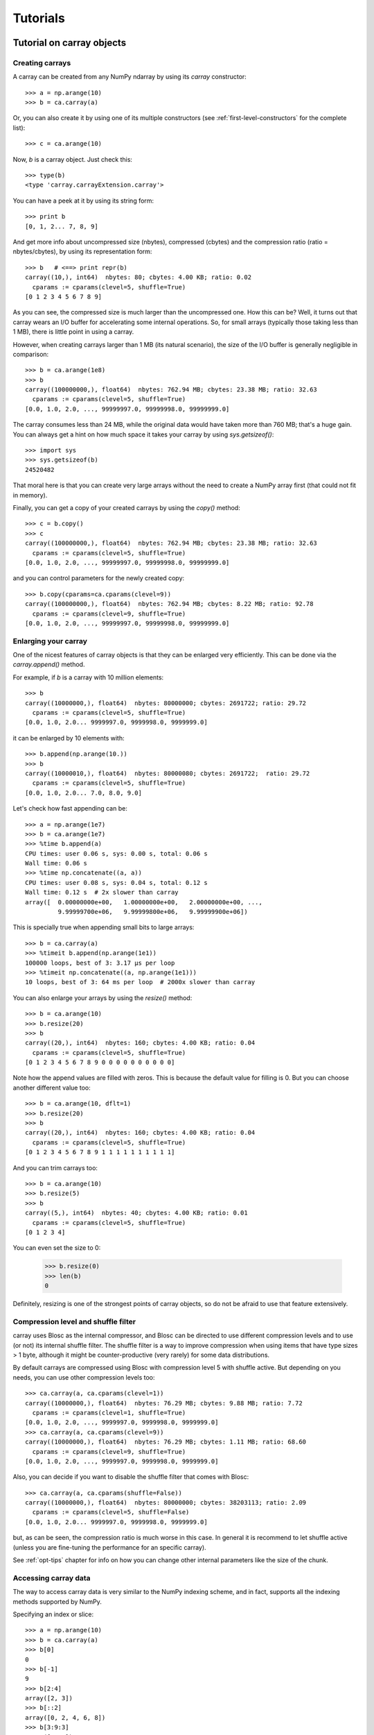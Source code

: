 ---------
Tutorials
---------

Tutorial on carray objects
==========================

Creating carrays
----------------

A carray can be created from any NumPy ndarray by using its `carray`
constructor::

  >>> a = np.arange(10)
  >>> b = ca.carray(a)

Or, you can also create it by using one of its multiple constructors
(see :ref:`first-level-constructors` for the complete list)::

  >>> c = ca.arange(10)

Now, `b` is a carray object.  Just check this::

  >>> type(b)
  <type 'carray.carrayExtension.carray'>

You can have a peek at it by using its string form::

  >>> print b
  [0, 1, 2... 7, 8, 9]

And get more info about uncompressed size (nbytes), compressed
(cbytes) and the compression ratio (ratio = nbytes/cbytes), by using
its representation form::

  >>> b   # <==> print repr(b)
  carray((10,), int64)  nbytes: 80; cbytes: 4.00 KB; ratio: 0.02
    cparams := cparams(clevel=5, shuffle=True)
  [0 1 2 3 4 5 6 7 8 9]

As you can see, the compressed size is much larger than the
uncompressed one.  How this can be?  Well, it turns out that carray
wears an I/O buffer for accelerating some internal operations.  So,
for small arrays (typically those taking less than 1 MB), there is
little point in using a carray.

However, when creating carrays larger than 1 MB (its natural
scenario), the size of the I/O buffer is generally negligible in
comparison::

  >>> b = ca.arange(1e8)
  >>> b
  carray((100000000,), float64)  nbytes: 762.94 MB; cbytes: 23.38 MB; ratio: 32.63
    cparams := cparams(clevel=5, shuffle=True)
  [0.0, 1.0, 2.0, ..., 99999997.0, 99999998.0, 99999999.0]

The carray consumes less than 24 MB, while the original data would have
taken more than 760 MB; that's a huge gain.  You can always get a hint
on how much space it takes your carray by using `sys.getsizeof()`::

  >>> import sys
  >>> sys.getsizeof(b)
  24520482

That moral here is that you can create very large arrays without the
need to create a NumPy array first (that could not fit in memory).

Finally, you can get a copy of your created carrays by using the
`copy()` method::

  >>> c = b.copy()
  >>> c
  carray((100000000,), float64)  nbytes: 762.94 MB; cbytes: 23.38 MB; ratio: 32.63
    cparams := cparams(clevel=5, shuffle=True)
  [0.0, 1.0, 2.0, ..., 99999997.0, 99999998.0, 99999999.0]

and you can control parameters for the newly created copy::

  >>> b.copy(cparams=ca.cparams(clevel=9))
  carray((100000000,), float64)  nbytes: 762.94 MB; cbytes: 8.22 MB; ratio: 92.78
    cparams := cparams(clevel=9, shuffle=True)
  [0.0, 1.0, 2.0, ..., 99999997.0, 99999998.0, 99999999.0]

Enlarging your carray
---------------------

One of the nicest features of carray objects is that they can be
enlarged very efficiently.  This can be done via the `carray.append()`
method.

For example, if `b` is a carray with 10 million elements::

  >>> b
  carray((10000000,), float64)  nbytes: 80000000; cbytes: 2691722; ratio: 29.72
    cparams := cparams(clevel=5, shuffle=True)
  [0.0, 1.0, 2.0... 9999997.0, 9999998.0, 9999999.0]

it can be enlarged by 10 elements with::

  >>> b.append(np.arange(10.))
  >>> b
  carray((10000010,), float64)  nbytes: 80000080; cbytes: 2691722;  ratio: 29.72
    cparams := cparams(clevel=5, shuffle=True)
  [0.0, 1.0, 2.0... 7.0, 8.0, 9.0]

Let's check how fast appending can be::

  >>> a = np.arange(1e7)
  >>> b = ca.arange(1e7)
  >>> %time b.append(a)
  CPU times: user 0.06 s, sys: 0.00 s, total: 0.06 s
  Wall time: 0.06 s
  >>> %time np.concatenate((a, a))
  CPU times: user 0.08 s, sys: 0.04 s, total: 0.12 s
  Wall time: 0.12 s  # 2x slower than carray
  array([  0.00000000e+00,   1.00000000e+00,   2.00000000e+00, ...,
           9.99999700e+06,   9.99999800e+06,   9.99999900e+06])

This is specially true when appending small bits to large arrays::

  >>> b = ca.carray(a)
  >>> %timeit b.append(np.arange(1e1))
  100000 loops, best of 3: 3.17 µs per loop
  >>> %timeit np.concatenate((a, np.arange(1e1)))
  10 loops, best of 3: 64 ms per loop  # 2000x slower than carray

You can also enlarge your arrays by using the `resize()` method::

  >>> b = ca.arange(10)
  >>> b.resize(20)
  >>> b
  carray((20,), int64)  nbytes: 160; cbytes: 4.00 KB; ratio: 0.04
    cparams := cparams(clevel=5, shuffle=True)
  [0 1 2 3 4 5 6 7 8 9 0 0 0 0 0 0 0 0 0 0]

Note how the append values are filled with zeros.  This is because the
default value for filling is 0.  But you can choose another different
value too::

  >>> b = ca.arange(10, dflt=1)
  >>> b.resize(20)
  >>> b
  carray((20,), int64)  nbytes: 160; cbytes: 4.00 KB; ratio: 0.04
    cparams := cparams(clevel=5, shuffle=True)
  [0 1 2 3 4 5 6 7 8 9 1 1 1 1 1 1 1 1 1 1]

And you can trim carrays too::

  >>> b = ca.arange(10)
  >>> b.resize(5)
  >>> b
  carray((5,), int64)  nbytes: 40; cbytes: 4.00 KB; ratio: 0.01
    cparams := cparams(clevel=5, shuffle=True)
  [0 1 2 3 4]

You can even set the size to 0:

  >>> b.resize(0)
  >>> len(b)
  0

Definitely, resizing is one of the strongest points of carray
objects, so do not be afraid to use that feature extensively.

Compression level and shuffle filter
------------------------------------

carray uses Blosc as the internal compressor, and Blosc can be
directed to use different compression levels and to use (or not) its
internal shuffle filter.  The shuffle filter is a way to improve
compression when using items that have type sizes > 1 byte, although
it might be counter-productive (very rarely) for some data
distributions.

By default carrays are compressed using Blosc with compression level 5
with shuffle active.  But depending on you needs, you can use other
compression levels too::

  >>> ca.carray(a, ca.cparams(clevel=1))
  carray((10000000,), float64)  nbytes: 76.29 MB; cbytes: 9.88 MB; ratio: 7.72
    cparams := cparams(clevel=1, shuffle=True)
  [0.0, 1.0, 2.0, ..., 9999997.0, 9999998.0, 9999999.0]
  >>> ca.carray(a, ca.cparams(clevel=9))
  carray((10000000,), float64)  nbytes: 76.29 MB; cbytes: 1.11 MB; ratio: 68.60
    cparams := cparams(clevel=9, shuffle=True)
  [0.0, 1.0, 2.0, ..., 9999997.0, 9999998.0, 9999999.0]

Also, you can decide if you want to disable the shuffle filter that
comes with Blosc::

  >>> ca.carray(a, ca.cparams(shuffle=False))
  carray((10000000,), float64)  nbytes: 80000000; cbytes: 38203113; ratio: 2.09
    cparams := cparams(clevel=5, shuffle=False)
  [0.0, 1.0, 2.0... 9999997.0, 9999998.0, 9999999.0]

but, as can be seen, the compression ratio is much worse in this case.
In general it is recommend to let shuffle active (unless you are
fine-tuning the performance for an specific carray).

See :ref:`opt-tips` chapter for info on how you can change other
internal parameters like the size of the chunk.

Accessing carray data
---------------------

The way to access carray data is very similar to the NumPy indexing
scheme, and in fact, supports all the indexing methods supported by
NumPy.

Specifying an index or slice::

  >>> a = np.arange(10)
  >>> b = ca.carray(a)
  >>> b[0]
  0
  >>> b[-1]
  9
  >>> b[2:4]
  array([2, 3])
  >>> b[::2]
  array([0, 2, 4, 6, 8])
  >>> b[3:9:3]
  array([3, 6])

Note that NumPy objects are returned as the result of an indexing
operation.  This is on purpose because normally NumPy objects are more
featured and flexible (specially if they are small).  In fact, a handy
way to get a NumPy array out of a carray object is asking for the
complete range::

  >>> b[:]
  array([0, 1, 2, 3, 4, 5, 6, 7, 8, 9])

Fancy indexing is supported too.  For example, indexing with boolean
arrays gives::

  >>> barr = np.array([True]*5+[False]*5)
  >>> b[barr]
  array([0, 1, 2, 3, 4])
  >>> b[ca.carray(barr)]
  array([0, 1, 2, 3, 4])

Or, with a list of indices::

  >>> b[[2,3,0,2]]
  array([2, 3, 0, 2])
  >>> b[ca.carray([2,3,0,2])]
  array([2, 3, 0, 2])

Querying carrays
----------------

carrays can be queried in different ways.  The most easy, yet powerful
way is using its set of iterators.  The most common way is::

  >>> a = np.arange(1e7)
  >>> b = ca.carray(a)
  >>> %time sum(v for v in a if v < 10)
  CPU times: user 7.44 s, sys: 0.00 s, total: 7.45 s
  Wall time: 7.57 s
  45.0
  >>> %time sum(v for v in b if v < 10)
  CPU times: user 0.89 s, sys: 0.00 s, total: 0.90 s
  Wall time: 0.93 s   # 8x faster than NumPy
  45.0

The iterator also has support for looking into slices of the array::

  >>> %time sum(v for v in b.iter(start=2, stop=20, step=3) if v < 10)
  CPU times: user 0.00 s, sys: 0.00 s, total: 0.00 s
  Wall time: 0.00 s
  15.0
  >>> %timeit sum(v for v in b.iter(start=2, stop=20, step=3) if v < 10)
  10000 loops, best of 3: 121 µs per loop

See that the time taken in this case is much shorter because the slice
to do the lookup is much shorter too.

Also, you can quickly retrieve the indices of a boolean carray that
have a true value::

  >>> barr = ca.eval("b<10")  # see 'Operating with carrays' section below
  >>> [i for i in barr.wheretrue()]
  [0, 1, 2, 3, 4, 5, 6, 7, 8, 9]
  >>> %timeit [i for i in barr.wheretrue()]
  1000 loops, best of 3: 1.06 ms per loop

And get the values where a boolean array is true::

  >>> [i for i in b.where(barr)]
  [0.0, 1.0, 2.0, 3.0, 4.0, 5.0, 6.0, 7.0, 8.0, 9.0]
  >>> %timeit [i for i in b.where(barr)]
  1000 loops, best of 3: 1.59 ms per loop

Note how `wheretrue` and `where` iterators are really fast.  They are
also very powerful.  For example, they support `limit` and `skip`
parameters for limiting the number of elements returned and skipping
the leading elements respectively::

  >>> [i for i in barr.wheretrue(limit=5)]
  [0, 1, 2, 3, 4]
  >>> [i for i in barr.wheretrue(skip=3)]
  [3, 4, 5, 6, 7, 8, 9]
  >>> [i for i in barr.wheretrue(limit=5, skip=3)]
  [3, 4, 5, 6, 7]

The advantage of the carray iterators is that you can use them in
generator contexts and hence, you don't need to waste memory for
creating temporaries, which can be important when dealing with large
arrays.  Also, we have seen that all these iterators are very fast, so
try to express your problems in a way that you can use them
extensively.

Modifying carrays
-----------------

Although it is not a very efficient operation, carrays can be modified
too.  You can do it by specifying scalar or slice indices::

  >>> a = np.arange(10)
  >>> b = ca.arange(10)
  >>> b[1] = 10
  >>> print b
  [ 0 10  2  3  4  5  6  7  8  9]
  >>> b[1:4] = 10
  >>> print b
  [ 0 10 10 10  4  5  6  7  8  9]
  >>> b[1::3] = 10
  >>> print b
  [ 0 10 10 10 10  5  6 10  8  9]

Modifying using fancy indexing is supported too::

  >>> barr = np.array([True]*5+[False]*5)
  >>> b[barr] = -5
  >>> print b
  [-5 -5 -5 -5 -5  5  6 10  8  9]
  >>> b[[1,2,4,1]] = -10
  >>> print b
  [ -5 -10 -10  -5 -10   5   6  10   8   9]

However, you must be aware that modifying a carray is expensive::

  >>> a = np.arange(1e7)
  >>> b = ca.carray(a)
  >>> %timeit a[2] = 3
  10000000 loops, best of 3: 101 ns per loop
  >>> %timeit b[2] = 3
  10000 loops, best of 3: 161 µs per loop  # 1600x slower than NumPy

although modifying values in latest chunk is somewhat more cheaper::

  >>> %timeit a[-1] = 3
  10000000 loops, best of 3: 102 ns per loop
  >>> %timeit b[-1] = 3
  10000 loops, best of 3: 42.9 µs per loop  # 420x slower than NumPy

In general, you should avoid modifications (if you can) when using
carrays.

Multidimensional carrays
------------------------

You can create multidimensional carrays too.  Look at this example::

  >>> a = ca.zeros((2,3))
  carray((2, 3), float64)  nbytes: 48; cbytes: 3.98 KB; ratio: 0.01
    cparams := cparams(clevel=5, shuffle=True)
  [[ 0.  0.  0.]
   [ 0.  0.  0.]]

So, you can only access any element in any dimension::

  >>> a[1]
  array([ 0.,  0.,  0.])
  >>> a[1,::2]
  array([ 0., 0.])
  >>> a[1,1]
  0.0

As you see, multidimensional carrays support the same multidimensional
indexes than its NumPy counterparts.

Also, you can use the `reshape()` method to set your desired shape to
an existing carray::

  >>> b = ca.arange(12).reshape((3,4))
  >>> b
  carray((3,), ('int64',(4,)))  nbytes: 96; cbytes: 4.00 KB; ratio: 0.02
    cparams := cparams(clevel=5, shuffle=True)
  [[ 0  1  2  3]
   [ 4  5  6  7]
   [ 8  9 10 11]]

Iterators loop over the leading dimension::

  >>> [r for r in b]
  [array([0, 1, 2, 3]), array([4, 5, 6, 7]), array([ 8,  9, 10, 11])]

And you can select columns there by using another indirection level::

  >>> [r[2] for r in b]
  [2, 6, 10]

Above, the third column has been selected.  And, although for this
case the indexing is easier::

  >>> b[:,2]
  array([ 2,  6, 10])

the iterator approach might consume less memory resources.

Operating with carrays
----------------------

Right now, you cannot operate with carrays directly (although that
might be implemented in the future)::

  >>> x = ca.arange(1e7)
  >>> x + x
  TypeError: unsupported operand type(s) for +:
  'carray.carrayExtension.carray' and 'carray.carrayExtension.carray'

Rather, you should use the `eval` function::

  >>> y = ca.eval("x + x")
  >>> y
  carray((10000000,), float64)  nbytes: 76.29 MB; cbytes: 2.64 MB; ratio: 28.88
    cparams := cparams(clevel=5, shuffle=True)
  [0.0, 2.0, 4.0, ..., 19999994.0, 19999996.0, 19999998.0]

You can also compute arbitrarily complex expressions in one go::

  >>> y = ca.eval(".5*x**3 + 2.1*x**2")
  >>> y
  carray((10000000,), float64)  nbytes: 76.29 MB; cbytes: 38.00 MB; ratio: 2.01
    cparams := cparams(clevel=5, shuffle=True)
  [0.0, 2.6, 12.4, ..., 4.9999976e+20, 4.9999991e+20, 5.0000006e+20]

Note how the output of `eval()` is also a carray object.  You can pass
other parameters of the carray constructor too.  Let's force maximum
compression for the output::

  >>> y = ca.eval(".5*x**3 + 2.1*x**2", cparams=ca.cparams(9))
  >>> y
  carray((10000000,), float64)  nbytes: 76.29 MB; cbytes: 35.66 MB; ratio: 2.14
    cparams := cparams(clevel=9, shuffle=True)
  [0.0, 2.6, 12.4, ..., 4.9999976e+20, 4.9999991e+20, 5.0000006e+20]

By default, `eval` will use Numexpr virtual machine if it is installed
and if not, it will default to use the Python one.  You can use the
`vm` parameter to select the desired virtual machine ("numexpr" or
"python")::

  >>> %timeit ca.eval(".5*x**3 + 2.1*x**2", vm="numexpr")
  10 loops, best of 3: 303 ms per loop
  >>> %timeit ca.eval(".5*x**3 + 2.1*x**2", vm="python")
  10 loops, best of 3: 1.9 s per loop

As can be seen, using the "numexpr" virtual machine is generally
(much) faster, but there are situations that the "python" one is
desirable because it offers much more functionality::

  >>> ca.eval("np.diff(x)", vm="numexpr")
  NameError: variable name ``diff`` not found
  >>> ca.eval("np.diff(x)", vm="python")
  carray((9999389,), float64)  nbytes: 76.29 MB; cbytes: 814.25 KB; ratio: 95.94
    cparams := cparams(clevel=5, shuffle=True)
  [1.0, 1.0, 1.0, ..., 1.0, 1.0, 1.0]

Finally, `eval` lets you select the type of the outcome of the
evaluation by using the `out_flavor` argument::

  >>> ca.eval("x**3", out_flavor="carray")
  carray((10000000,), float64)  nbytes: 76.29 MB; cbytes: 37.85 MB; ratio: 2.02
    cparams := cparams(clevel=5, shuffle=True)
  [0.0, 1.0, 8.0, ..., 9.999991e+20, 9.999994e+20, 9.999997e+20]
  >>> ca.eval("x**3", out_flavor="numpy")
  array([  0.00000000e+00,   1.00000000e+00,   8.00000000e+00, ...,
           9.99999100e+20,   9.99999400e+20,   9.99999700e+20])

For setting permanently your own defaults for the `vm` and
`out_flavors`, see :ref:`carray-defaults` chapter.

carray metadata
---------------

carray implements a couple of attributes, `dtype` and `shape` that
makes it to 'quack' like a NumPy array::

  >>> a = np.arange(1e7)
  >>> b = ca.carray(a)
  >>> b.dtype
  dtype('float64')
  >>> b.shape
  (10000000,)

In addition, it implements the `cbytes` attribute that tells how many
bytes in memory uses the carray object::

  >>> b.cbytes
  2691722

This figure is approximate (the real one is a little larger) and it is
generally lower than the original (uncompressed) datasize can be
accessed by using `nbytes` attribute::

  >>> b.nbytes
  80000000

which is the same than the original NumPy array::

  >>> a.size*a.dtype.itemsize
  80000000

For knowing the compression level used and other optional filters, use
the `cparams` read-only attribute::

  >>> b.cparams
  cparams(clevel=5, shuffle=True)

Also, you can check which is default value (remember, used when
`resize` -ing the carray)::

  >>> b.dflt
  0.0

Finally, you can access the `chunklen` (the length for each chunk) for
this carray::

  >>> b.chunklen
  16384

For a complete list of public attributes of carray, see section on
:ref:`carray-attributes`.


Tutorial on ctable objects
==========================

The carray package comes with a handy object that arranges data by
column (and not by row, as in NumPy's structured arrays).  This allows
for much better performance for walking tabular data by column and
also for adding and deleting columns.

Creating a ctable
-----------------

You can build ctable objects in many different ways, but perhaps the
easiest one is using the `fromiter` constructor::

  >>> N = 100*1000
  >>> ct = ca.fromiter(((i,i*i) for i in xrange(N)), dtype="i4,f8", count=N)
  >>> ct
  ctable((100000,), |V12) nbytes: 1.14 MB; cbytes: 283.27 KB; ratio: 4.14
    cparams := cparams(clevel=5, shuffle=True)
  [(0, 0.0), (1, 1.0), (2, 4.0), ...,
   (99997, 9999400009.0), (99998, 9999600004.0), (99999, 9999800001.0)]

You can also build an empty ctable first and the append data::

  >>> ct = ca.ctable(np.empty(0, dtype="i4,f8"))
  >>> for i in xrange(N):
  ...:    ct.append((i, i**2))
  ...:
  >>> ct
  ctable((100000,), |V12) nbytes: 1.14 MB; cbytes: 355.48 KB; ratio: 3.30
    cparams := cparams(clevel=5, shuffle=True)
  [(0, 0.0), (1, 1.0), (2, 4.0), ...,
   (99997, 9999400009.0), (99998, 9999600004.0), (99999, 9999800001.0)]

However, we can see how the latter approach does not compress as well.
Why?  Well, carray has machinery for computing 'optimal' chunksizes
depending on the number of entries.  For the first case, carray can
figure out the number of entries in final array, but not for the loop
case.  You can solve this by passing the final length with the
`expectedlen` argument to the ctable constructor::

  >>> ct = ca.ctable(np.empty(0, dtype="i4,f8"), expectedlen=N)
  >>> for i in xrange(N):
  ...:    ct.append((i, i**2))
  ...:
  >>> ct
  ctable((100000,), |V12) nbytes: 1.14 MB; cbytes: 283.27 KB; ratio: 4.14
    cparams := cparams(clevel=5, shuffle=True)
  [(0, 0.0), (1, 1.0), (2, 4.0), ...,
   (99997, 9999400009.0), (99998, 9999600004.0), (99999, 9999800001.0)]

Okay, the compression ratio is the same now.

Accessing and setting rows
--------------------------

The ctable object supports the most common indexing operations in
NumPy::

  >>> ct[1]
  (1, 1.0)
  >>> type(ct[1])
  <type 'numpy.void'>
  >>> ct[1:6]
  array([(1, 1.0), (2, 4.0), (3, 9.0), (4, 16.0), (5, 25.0)],
        dtype=[('f0', '<i4'), ('f1', '<f8')])

The first thing to have in mind is that, similarly to `carray`
objects, the result of an indexing operation is a native NumPy object
(in the case above a scalar and a structured array).

Fancy indexing is also supported::

  >>> ct[[1,6,13]]
  array([(1, 1.0), (6, 36.0), (13, 169.0)],
        dtype=[('f0', '<i4'), ('f1', '<f8')])
  >>> ct["(f0>0) & (f1<10)"]
  array([(1, 1.0), (2, 4.0), (3, 9.0)],
        dtype=[('f0', '<i4'), ('f1', '<f8')])

Note that conditions over columns are expressed as string expressions
(in order to use Numexpr under the hood), and that the column names
are understood correctly.

Setting rows is also supported::

  >>> ct[1] = (0,0)
  >>> ct
  ctable((100000,), |V12) nbytes: 1.14 MB; cbytes: 279.89 KB; ratio: 4.19
    cparams := cparams(clevel=5, shuffle=True)
  [(0, 0.0), (0, 0.0), (2, 4.0), ...,
   (99997, 9999400009.0), (99998, 9999600004.0), (99999, 9999800001.0)]
  >>> ct[1:6]
  array([(0, 0.0), (0, 0.0), (0, 0.0), (0, 0.0), (0, 0.0)],
        dtype=[('f0', '<i4'), ('f1', '<f8')])

And in combination with fancy indexing too::

  >>> ct[[1,6,13]] = (1,1)
  >>> ct[[1,6,13]]
  array([(1, 1.0), (1, 1.0), (1, 1.0)],
        dtype=[('f0', '<i4'), ('f1', '<f8')])
  >>> ct["(f0>=0) & (f1<10)"] = (2,2)
  >>> ct[:7]
  array([(2, 2.0), (2, 2.0), (2, 2.0), (2, 2.0), (2, 2.0), (2, 2.0),
         (6, 36.0)],
        dtype=[('f0', '<i4'), ('f1', '<f8')])

As you may have noticed, fancy indexing in combination with conditions
is a very powerful feature.

Adding and deleting columns
---------------------------

Adding and deleting columns is easy and, due to the column-wise data
arrangement, very efficient.  Let's add a new column on an existing
ctable::

  >>> N = 100*1000
  >>> ct = ca.fromiter(((i,i*i) for i in xrange(N)), dtype="i4,f8", count=N)
  >>> new_col = np.linspace(0, 1, 100*1000)
  >>> ct.addcol(new_col)
  >>> ct
  ctable((100000,), |V20) nbytes: 1.91 MB; cbytes: 528.83 KB; ratio: 3.69
    cparams := cparams(clevel=5, shuffle=True)
  [(0, 0.0, 0.0), (1, 1.0, 1.000010000100001e-05),
   (2, 4.0, 2.000020000200002e-05), ...,
   (99997, 9999400009.0, 0.99997999979999797),
   (99998, 9999600004.0, 0.99998999989999904), (99999, 9999800001.0, 1.0)]

Now, remove the already existing 'f1' column::

  >>> ct.delcol('f1')
  >>> ct
  ctable((100000,), |V12) nbytes: 1.14 MB; cbytes: 318.68 KB; ratio: 3.68
    cparams := cparams(clevel=5, shuffle=True)
  [(0, 0.0), (1, 1.000010000100001e-05), (2, 2.000020000200002e-05), ...,
   (99997, 0.99997999979999797), (99998, 0.99998999989999904), (99999, 1.0)]

As said, adding and deleting columns is very cheap, so don't be afraid
of using them extensively.

Iterating over ctable data
--------------------------

You can make use of the `iter()` method in order to easily iterate
over the values of a ctable.  `iter()` has support for start, stop and
step parameters::

  >>> N = 100*1000
  >>> t = ca.fromiter(((i,i*i) for i in xrange(N)), dtype="i4,f8", count=N)
  >>> [row for row in ct.iter(1,10,3)]
  [row(f0=1, f1=1.0), row(f0=4, f1=16.0), row(f0=7, f1=49.0)]

Note how the data is returned as `namedtuple` objects of type
``row``.  This allows you to iterate the fields more easily by using
field names::

  >>> [(f0,f1) for f0,f1 in ct.iter(1,10,3)]
  [(1, 1.0), (4, 16.0), (7, 49.0)]

You can also use the ``[:]`` accessor to get rid of the ``row``
namedtuple, and return just bare tuples::

  >>> [row[:] for row in ct.iter(1,10,3)]
  [(1, 1.0), (4, 16.0), (7, 49.0)]

Also, you can select specific fields to be read via the `outcols`
parameter::

  >>> [row for row in ct.iter(1,10,3, outcols='f0')]
  [row(f0=1), row(f0=4), row(f0=7)]
  >>> [(nr,f0) for nr,f0 in ct.iter(1,10,3, outcols='nrow__,f0')]
  [(1, 1), (4, 4), (7, 7)]

Please note the use of the special 'nrow__' label for referring to
the current row.

Iterating over output of conditions along columns
-------------------------------------------------

One of the most powerful capabilities of the ctable is the ability to
iterate over the rows whose fields fulfill some conditions (without
the need to put the results in a NumPy container, as described in the
"Accessing and setting rows" section above).  This can be very useful
for performing operations on very large ctables without consuming lots
of memory.

Here it is an example of use::

  >>> N = 100*1000
  >>> t = ca.fromiter(((i,i*i) for i in xrange(N)), dtype="i4,f8", count=N)
  >>> [row for row in ct.where("(f0>0) & (f1<10)")]
  [row(f0=1, f1=1.0), row(f0=2, f1=4.0), row(f0=3, f1=9.0)]
  >>> sum([row.f1 for row in ct.where("(f1>10)")])
  3.3333283333312755e+17

And by using the `outcols` parameter, you can specify the fields that
you want to be returned::

  >>> [row for row in ct.where("(f0>0) & (f1<10)", "f1")]
  [row(f1=1.0), row(f1=4.0), row(f1=9.0)]


You can even specify the row number fulfilling the condition::

  >>> [(f1,nr) for f1,nr in ct.where("(f0>0) & (f1<10)", "f1,nrow__")]
  [(1.0, 1), (4.0, 2), (9.0, 3)]

Performing operations on ctable columns
---------------------------------------

The ctable object also wears an `eval()` method that is handy for
carrying out operations among columns::

  >>> ct.eval("cos((3+f0)/sqrt(2*f1))")
  carray((1000000,), float64)  nbytes: 7.63 MB; cbytes: 2.23 MB; ratio: 3.42
    cparams := cparams(clevel=5, shuffle=True)
  [nan, -0.951363128126, -0.195699435691, ...,
   0.760243218982, 0.760243218983, 0.760243218984]

Here, one can see an exception in ctable methods behaviour: the
resulting output is a ctable, and not a NumPy structured array.  This
is so because the output of `eval()` is of the same length than the
ctable, and thus it can be pretty large, so compression maybe of help
to reduce its memory needs.
